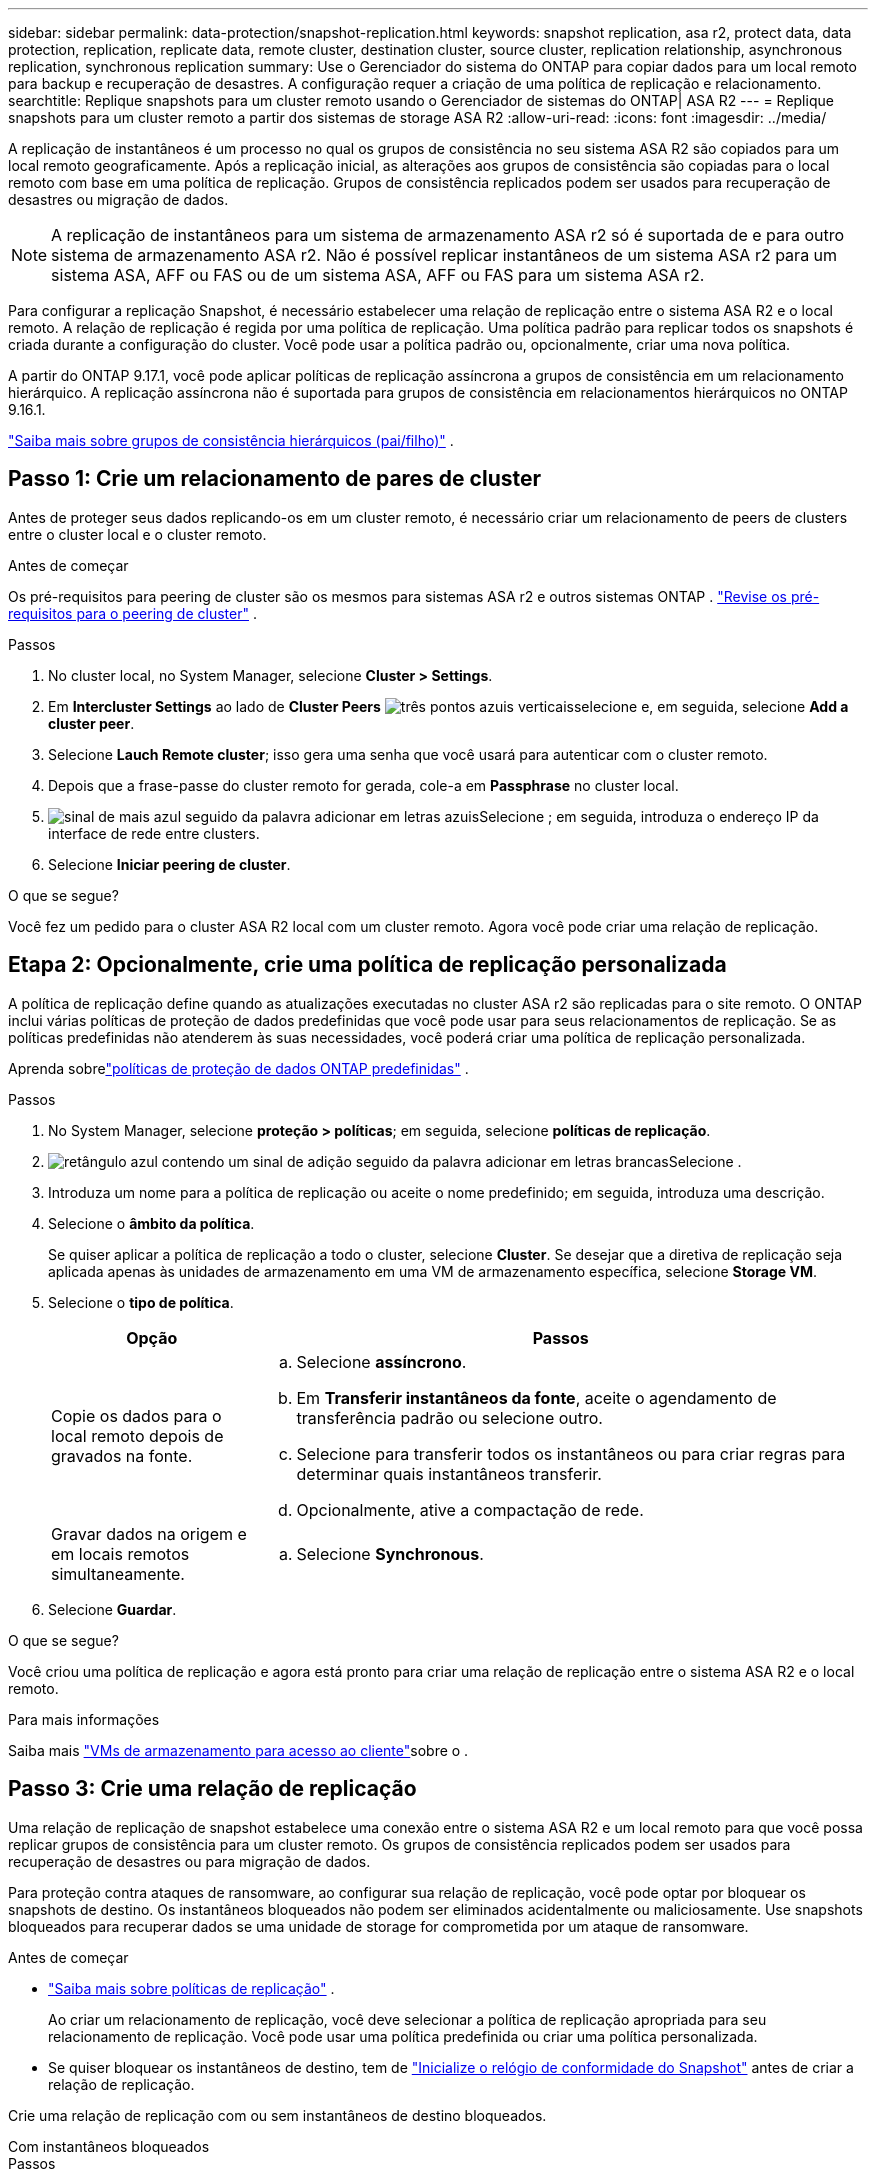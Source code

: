 ---
sidebar: sidebar 
permalink: data-protection/snapshot-replication.html 
keywords: snapshot replication, asa r2, protect data, data protection, replication, replicate data, remote cluster, destination cluster, source cluster, replication relationship, asynchronous replication, synchronous replication 
summary: Use o Gerenciador do sistema do ONTAP para copiar dados para um local remoto para backup e recuperação de desastres. A configuração requer a criação de uma política de replicação e relacionamento. 
searchtitle: Replique snapshots para um cluster remoto usando o Gerenciador de sistemas do ONTAP| ASA R2 
---
= Replique snapshots para um cluster remoto a partir dos sistemas de storage ASA R2
:allow-uri-read: 
:icons: font
:imagesdir: ../media/


[role="lead"]
A replicação de instantâneos é um processo no qual os grupos de consistência no seu sistema ASA R2 são copiados para um local remoto geograficamente. Após a replicação inicial, as alterações aos grupos de consistência são copiadas para o local remoto com base em uma política de replicação. Grupos de consistência replicados podem ser usados para recuperação de desastres ou migração de dados.


NOTE: A replicação de instantâneos para um sistema de armazenamento ASA r2 só é suportada de e para outro sistema de armazenamento ASA r2.  Não é possível replicar instantâneos de um sistema ASA r2 para um sistema ASA, AFF ou FAS ou de um sistema ASA, AFF ou FAS para um sistema ASA r2.

Para configurar a replicação Snapshot, é necessário estabelecer uma relação de replicação entre o sistema ASA R2 e o local remoto. A relação de replicação é regida por uma política de replicação. Uma política padrão para replicar todos os snapshots é criada durante a configuração do cluster. Você pode usar a política padrão ou, opcionalmente, criar uma nova política.

A partir do ONTAP 9.17.1, você pode aplicar políticas de replicação assíncrona a grupos de consistência em um relacionamento hierárquico.  A replicação assíncrona não é suportada para grupos de consistência em relacionamentos hierárquicos no ONTAP 9.16.1.

link:manage-hierarchical-consistency-groups.html["Saiba mais sobre grupos de consistência hierárquicos (pai/filho)"] .



== Passo 1: Crie um relacionamento de pares de cluster

Antes de proteger seus dados replicando-os em um cluster remoto, é necessário criar um relacionamento de peers de clusters entre o cluster local e o cluster remoto.

.Antes de começar
Os pré-requisitos para peering de cluster são os mesmos para sistemas ASA r2 e outros sistemas ONTAP . link:https://docs.netapp.com/us-en/ontap/peering/prerequisites-cluster-peering-reference.html["Revise os pré-requisitos para o peering de cluster"^] .

.Passos
. No cluster local, no System Manager, selecione *Cluster > Settings*.
. Em *Intercluster Settings* ao lado de *Cluster Peers* image:icon_kabob.gif["três pontos azuis verticais"]selecione e, em seguida, selecione *Add a cluster peer*.
. Selecione *Lauch Remote cluster*; isso gera uma senha que você usará para autenticar com o cluster remoto.
. Depois que a frase-passe do cluster remoto for gerada, cole-a em *Passphrase* no cluster local.
. image:icon_add.gif["sinal de mais azul seguido da palavra adicionar em letras azuis"]Selecione ; em seguida, introduza o endereço IP da interface de rede entre clusters.
. Selecione *Iniciar peering de cluster*.


.O que se segue?
Você fez um pedido para o cluster ASA R2 local com um cluster remoto. Agora você pode criar uma relação de replicação.



== Etapa 2: Opcionalmente, crie uma política de replicação personalizada

A política de replicação define quando as atualizações executadas no cluster ASA r2 são replicadas para o site remoto.  O ONTAP inclui várias políticas de proteção de dados predefinidas que você pode usar para seus relacionamentos de replicação.  Se as políticas predefinidas não atenderem às suas necessidades, você poderá criar uma política de replicação personalizada.

Aprenda sobrelink:pre-defined-protection-policies.html["políticas de proteção de dados ONTAP predefinidas"] .

.Passos
. No System Manager, selecione *proteção > políticas*; em seguida, selecione *políticas de replicação*.
. image:icon_add_blue_bg.png["retângulo azul contendo um sinal de adição seguido da palavra adicionar em letras brancas"]Selecione .
. Introduza um nome para a política de replicação ou aceite o nome predefinido; em seguida, introduza uma descrição.
. Selecione o *âmbito da política*.
+
Se quiser aplicar a política de replicação a todo o cluster, selecione *Cluster*. Se desejar que a diretiva de replicação seja aplicada apenas às unidades de armazenamento em uma VM de armazenamento específica, selecione *Storage VM*.

. Selecione o *tipo de política*.
+
[cols="2,6a"]
|===
| Opção | Passos 


| Copie os dados para o local remoto depois de gravados na fonte.  a| 
.. Selecione *assíncrono*.
.. Em *Transferir instantâneos da fonte*, aceite o agendamento de transferência padrão ou selecione outro.
.. Selecione para transferir todos os instantâneos ou para criar regras para determinar quais instantâneos transferir.
.. Opcionalmente, ative a compactação de rede.




| Gravar dados na origem e em locais remotos simultaneamente.  a| 
.. Selecione *Synchronous*.


|===
. Selecione *Guardar*.


.O que se segue?
Você criou uma política de replicação e agora está pronto para criar uma relação de replicação entre o sistema ASA R2 e o local remoto.

.Para mais informações
Saiba mais link:../administer/manage-client-vm-access.html["VMs de armazenamento para acesso ao cliente"]sobre o .



== Passo 3: Crie uma relação de replicação

Uma relação de replicação de snapshot estabelece uma conexão entre o sistema ASA R2 e um local remoto para que você possa replicar grupos de consistência para um cluster remoto. Os grupos de consistência replicados podem ser usados para recuperação de desastres ou para migração de dados.

Para proteção contra ataques de ransomware, ao configurar sua relação de replicação, você pode optar por bloquear os snapshots de destino. Os instantâneos bloqueados não podem ser eliminados acidentalmente ou maliciosamente. Use snapshots bloqueados para recuperar dados se uma unidade de storage for comprometida por um ataque de ransomware.

.Antes de começar
* link:pre-defined-protection-policies.html["Saiba mais sobre políticas de replicação"] .
+
Ao criar um relacionamento de replicação, você deve selecionar a política de replicação apropriada para seu relacionamento de replicação.  Você pode usar uma política predefinida ou criar uma política personalizada.

* Se quiser bloquear os instantâneos de destino, tem de link:../secure-data/ransomware-protection.html#initialize-the-snaplock-compliance-clock["Inicialize o relógio de conformidade do Snapshot"] antes de criar a relação de replicação.


Crie uma relação de replicação com ou sem instantâneos de destino bloqueados.

[role="tabbed-block"]
====
.Com instantâneos bloqueados
--
.Passos
. No System Manager, selecione *proteção > grupos de consistência*.
. Selecione um grupo de consistência.
. image:icon_kabob.gif["três pontos azuis verticais"]Selecione ; em seguida, selecione *proteger*.
. Em *proteção remota*, selecione *replicar para um cluster remoto*.
. Selecione a política *replicação*.
+
Você deve selecionar uma política de replicação _Vault_.

. Selecione *Definições de destino*.
. Selecione *Bloquear instantâneos de destino para evitar a exclusão*
. Introduza o período máximo e mínimo de retenção de dados.
. Para atrasar o início da transferência de dados, desmarque *Iniciar transferência imediatamente*.
+
A transferência inicial de dados começa imediatamente por padrão.

. Opcionalmente, para substituir o agendamento de transferência padrão, selecione *Configurações de destino* e, em seguida, selecione *Substituir agendamento de transferência*.
+
Seu plano de transferência deve ser de no mínimo 30 minutos para ser suportado.

. Selecione *Guardar*.


--
.Sem instantâneos bloqueados
--
.Passos
. No System Manager, selecione *proteção > replicação*.
. Selecione para criar a relação de replicação com o destino local ou a origem local.
+
[cols="2,2"]
|===
| Opção | Passos 


| Destinos locais  a| 
.. Selecione *destinos locais* e, em seguida, image:icon_replicate_blue_bg.png["retângulo com fundo azul e a palavra replica em letras brancas"]selecione .
.. Procure e selecione o grupo de consistência de origem.
+
O grupo de consistência _source_ refere-se ao grupo de consistência no cluster local que você deseja replicar.





| Fontes locais  a| 
.. Selecione *fontes locais* e, em seguida, image:icon_replicate_blue_bg.png["retângulo com fundo azul e a palavra replica em letras brancas"] selecione .
.. Procure e selecione o grupo de consistência de origem.
.. Em *destino de replicação*, selecione o cluster para o qual replicar; em seguida, selecione a VM de armazenamento.


|===
. Selecione uma política de replicação.
. Para atrasar o início da transferência de dados, selecione *Definições de destino*; em seguida, desmarque *Iniciar transferência imediatamente*.
+
A transferência inicial de dados começa imediatamente por padrão.

. Opcionalmente, para substituir o agendamento de transferência padrão, selecione *Configurações de destino* e, em seguida, selecione *Substituir agendamento de transferência*.
+
Seu plano de transferência deve ser de no mínimo 30 minutos para ser suportado.

. Selecione *Guardar*.


--
====
.O que se segue?
Agora que você criou uma política de replicação e um relacionamento, sua transferência de dados inicial começa conforme definido na política de replicação. Opcionalmente, você pode testar o failover de replicação para verificar se o failover bem-sucedido pode ocorrer se o sistema ASA R2 ficar offline.



== Etapa 4: Teste o failover de replicação

Opcionalmente, valide que você pode fornecer dados com êxito de unidades de armazenamento replicadas em um cluster remoto se o cluster de origem estiver offline.

.Passos
. No System Manager, selecione *proteção > replicação*.
. Passe o Mouse sobre a relação de replicação que você deseja testar e image:icon_kabob.gif["três pontos azuis verticais"]selecione .
. Selecione *failover de teste*.
. Insira as informações de failover e, em seguida, selecione *failover de teste*.


.O que se segue?
Agora que seus dados estão protegidos com replicação snapshot para recuperação de desastres, você deve link:../secure-data/encrypt-data-at-rest.html["criptografia de dados em repouso"] fazê-lo para que não possa ser lido se um disco no sistema ASA R2 for reutilizado, devolvido, extraviado ou roubado.
